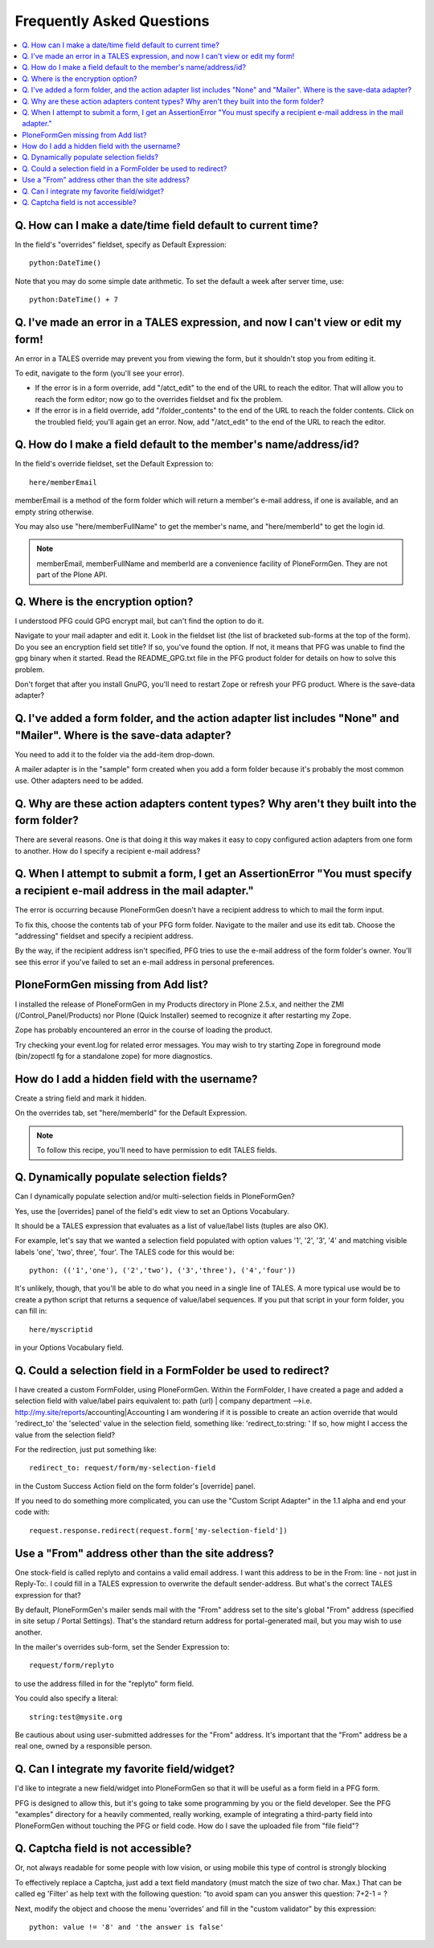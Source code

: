 ==========================
Frequently Asked Questions
==========================

.. contents:: :local:

Q. How can I make a date/time field default to current time?
============================================================

In the field's "overrides" fieldset, specify as Default Expression::

    python:DateTime()

Note that you may do some simple date arithmetic. To set the default a week after server time, use::

    python:DateTime() + 7


Q. I've made an error in a TALES expression, and now I can't view or edit my form!
==================================================================================

An error in a TALES override may prevent you from viewing the form, but it shouldn't stop you from editing it.

To edit, navigate to the form (you'll see your error).

* If the error is in a form override, add "/atct_edit" to the end of the URL to reach the editor. That will allow you to reach the form editor; now go to the overrides fieldset and fix the problem.
* If the error is in a field override, add "/folder_contents" to the end of the URL to reach the folder contents. Click on the troubled field; you'll again get an error. Now, add "/atct_edit" to the end of the URL to reach the editor.

Q. How do I make a field default to the member's name/address/id?
=================================================================

In the field's override fieldset, set the Default Expression to::

    here/memberEmail

memberEmail is a method of the form folder which will return a member's e-mail address, if one is available, and an empty string otherwise.

You may also use "here/memberFullName" to get the member's name, and "here/memberId" to get the login id.

.. note::

    memberEmail, memberFullName and memberId are a convenience facility of PloneFormGen. They are not part of the Plone API.

Q. Where is the encryption option?
==================================

I understood PFG could GPG encrypt mail, but can't find the option to do it.

Navigate to your mail adapter and edit it. Look in the fieldset list (the list of bracketed sub-forms at the top of the form).
Do you see an encryption field set title? If so, you've found the option. If not, it means that PFG was unable to find the gpg binary when it started. Read the README_GPG.txt file in the PFG product folder for details on how to solve this problem.

Don't forget that after you install GnuPG, you'll need to restart Zope or refresh your PFG product.
Where is the save-data adapter?

Q. I've added a form folder, and the action adapter list includes "None" and "Mailer". Where is the save-data adapter?
======================================================================================================================

You need to add it to the folder via the add-item drop-down.

A mailer adapter is in the "sample" form created when you add a form folder because it's probably the most common use. Other adapters need to be added.

Q. Why are these action adapters content types? Why aren't they built into the form folder?
===========================================================================================

There are several reasons. One is that doing it this way makes it easy to copy configured action adapters from one form to another.
How do I specify a recipient e-mail address?

Q. When I attempt to submit a form, I get an AssertionError "You must specify a recipient e-mail address in the mail adapter."
==============================================================================================================================

The error is occurring because PloneFormGen doesn't have a recipient address to which to mail the form input.

To fix this, choose the contents tab of your PFG form folder. Navigate to the mailer and use its edit tab. Choose the "addressing" fieldset and specify a recipient address.

By the way, if the recipient address isn't specified, PFG tries to use the e-mail address of the form folder's owner. You'll see this error if you've failed to set an e-mail address in personal preferences.

PloneFormGen missing from Add list?
===================================

I installed the release of PloneFormGen in my Products directory in Plone 2.5.x, and neither the ZMI (/Control_Panel/Products) nor Plone (Quick Installer) seemed to recognize it after restarting my Zope.

Zope has probably encountered an error in the course of loading the product.

Try checking your event.log for related error messages. You may wish to try starting Zope in foreground mode (bin/zopectl fg for a standalone zope) for more diagnostics.

How do I add a hidden field with the username?
==============================================

Create a string field and mark it hidden.

On the overrides tab, set "here/memberId" for the Default Expression.

.. note::

    To follow this recipe, you'll need to have permission to edit TALES fields.

Q. Dynamically populate selection fields?
=========================================

Can I dynamically populate selection and/or multi-selection fields in PloneFormGen?

Yes, use the [overrides] panel of the field's edit view to set an Options Vocabulary.

It should be a TALES expression that evaluates as a list of value/label lists (tuples are also OK).

For example, let's say that we wanted a selection field populated with option values '1', '2', '3', '4' and matching visible labels 'one', 'two', three', 'four'. The TALES code for this would be::

    python: (('1','one'), ('2','two'), ('3','three'), ('4','four'))

It's unlikely, though, that you'll be able to do what you need in a single line of TALES. A more typical use would be to create a python script that returns a sequence of value/label sequences. If you put that script in your form folder, you can fill in::

    here/myscriptid

in your Options Vocabulary field.

Q. Could a selection field in a FormFolder be used to redirect?
===============================================================

I have created a custom FormFolder, using PloneFormGen. Within the FormFolder, I have created a page and added a selection field with value/label pairs equivalent to: path (url) | company department -->i.e. http://my.site/reports/accounting|Accounting I am wondering if it is possible to create an action override that would 'redirect_to' the 'selected' value in the selection field, something like: 'redirect_to:string: ' If so, how might I access the value from the selection field?

For the redirection, just put something like::

    redirect_to: request/form/my-selection-field

in the Custom Success Action field on the form folder's [override] panel.

If you need to do something more complicated, you can use the "Custom
Script Adapter" in the 1.1 alpha and end your code with::

    request.response.redirect(request.form['my-selection-field'])

Use a "From" address other than the site address?
=================================================

One stock-field is called replyto and contains a valid email address. I want this address to be in the From: line - not just in Reply-To:. I could fill in a TALES expression to overwrite the default sender-address. But what's the correct TALES expression for that?

By default, PloneFormGen's mailer sends mail with the "From" address set to the site's global "From" address (specified in site setup / Portal Settings). That's the standard return address for portal-generated mail, but you may wish to use another.

In the mailer's overrides sub-form, set the Sender Expression to::

    request/form/replyto

to use the address filled in for the "replyto" form field.

You could also specify a literal::

    string:test@mysite.org

Be cautious about using user-submitted addresses for the "From" address. It's important that the "From" address be a real one, owned by a responsible person.

Q. Can I integrate my favorite field/widget?
============================================

I'd like to integrate a new field/widget into PloneFormGen so that it will be useful as a form field in a PFG form.

PFG is designed to allow this, but it's going to take some programming by you or the field developer. See the PFG "examples" directory for a heavily commented, really working, example of integrating a third-party field into PloneFormGen without touching the PFG or field code.
How do I save the uploaded file from "file field"?

Q. Captcha field is not accessible?
===================================

Or, not always readable for some people with low vision, or using mobile this type of control is strongly blocking

To effectively replace a Captcha, just add a text field mandatory (must match the size of two char. Max.) That can be called eg 'Filter' as help text with the following question: "to avoid spam can you answer this question: 7+2-1 = ?

Next, modify the object and choose the menu 'overrides' and fill in the "custom validator" by this expression::

    python: value != '8' and 'the answer is false'
